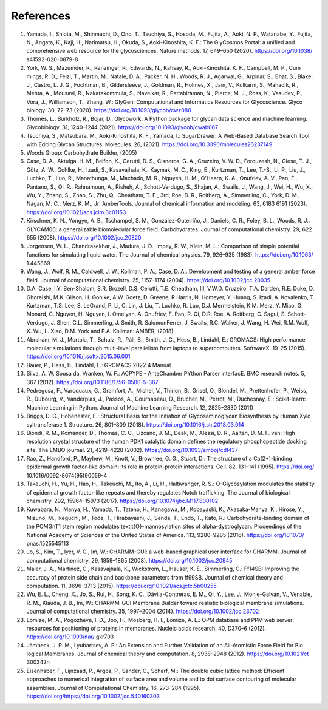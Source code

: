 References
----------

1. Yamada, I., Shiota, M., Shinmachi, D., Ono, T., Tsuchiya, S., Hosoda, M., Fujita, A., Aoki, N. P., Watanabe, Y.,
   Fujita, N., Angata, K., Kaji, H., Narimatsu, H., Okuda, S., Aoki-Kinoshita, K. F.: The GlyCosmos Portal: a unified
   and comprehensive web resource for the glycosciences. Nature methods. 17, 649–650 (2020). https://doi.org/10.1038/
   s41592-020-0879-8

2. York, W. S., Mazumder, R., Ranzinger, R., Edwards, N., Kahsay, R., Aoki-Kinoshita, K. F., Campbell, M. P., Cum
   mings, R. D., Feizi, T., Martin, M., Natale, D. A., Packer, N. H., Woods, R. J., Agarwal, G., Arpinar, S., Bhat, S.,
   Blake, J., Castro, L. J. G., Fochtman, B., Gildersleeve, J., Goldman, R., Holmes, X., Jain, V., Kulkarni, S., Mahadik,
   R., Mehta, A., Mousavi, R., Nakarakommula, S., Navelkar, R., Pattabiraman, N., Pierce, M. J., Ross, K., Vasudev,
   P., Vora, J., Williamson, T., Zhang, W.: GlyGen: Computational and Informatics Resources for Glycoscience. Glyco
   biology. 30, 72–73 (2020). https://doi.org/10.1093/glycob/cwz080

3. Thomès, L., Burkholz, R., Bojar, D.: Glycowork: A Python package for glycan data science and machine learning.
   Glycobiology. 31, 1240–1244 (2021). https://doi.org/10.1093/glycob/cwab067

4. Tsuchiya, S., Matsubara, M., Aoki-Kinoshita, K. F., Yamada, I.: SugarDrawer: A Web-Based Database Search Tool
   with Editing Glycan Structures. Molecules. 26, (2021). https://doi.org/10.3390/molecules26237149

5. Woods Group: Carbohydrate Builder, (2005)

6. Case, D. A., Aktulga, H. M., Belfon, K., Cerutti, D. S., Cisneros, G. A., Cruzeiro, V. W. D., Forouzesh, N., Giese,
   T. J., Götz, A. W., Gohlke, H., Izadi, S., Kasavajhala, K., Kaymak, M. C., King, E., Kurtzman, T., Lee, T.-S., Li,
   P., Liu, J., Luchko, T., Luo, R., Manathunga, M., Machado, M. R., Nguyen, H. M., O'Hearn, K. A., Onufriev, A. V.,
   Pan, F., Pantano, S., Qi, R., Rahnamoun, A., Risheh, A., Schott-Verdugo, S., Shajan, A., Swails, J., Wang, J., Wei,
   H., Wu, X., Wu, Y., Zhang, S., Zhao, S., Zhu, Q., Cheatham, T. E., 3rd, Roe, D. R., Roitberg, A., Simmerling, C.,
   York, D. M., Nagan, M. C., Merz, K. M., Jr: AmberTools. Journal of chemical information and modeling. 63, 6183
   6191 (2023). https://doi.org/10.1021/acs.jcim.3c01153

7. Kirschner, K. N., Yongye, A. B., Tschampel, S. M., González-Outeiriño, J., Daniels, C. R., Foley, B. L., Woods, R. J.:
   GLYCAM06: a generalizable biomolecular force field. Carbohydrates. Journal of computational chemistry. 29, 622
   655 (2008). https://doi.org/10.1002/jcc.20820

8. Jorgensen, W. L., Chandrasekhar, J., Madura, J. D., Impey, R. W., Klein, M. L.: Comparison of simple potential
   functions for simulating liquid water. The Journal of chemical physics. 79, 926–935 (1983). https://doi.org/10.1063/
   1.445869

9. Wang, J., Wolf, R. M., Caldwell, J. W., Kollman, P. A., Case, D. A.: Development and testing of a general amber
   force field. Journal of computational chemistry. 25, 1157–1174 (2004). https://doi.org/10.1002/jcc.20035

10. D.A. Case, I.Y. Ben-Shalom, S.R. Brozell, D.S. Cerutti, T.E. Cheatham, III, V.W.D. Cruzeiro, T.A. Darden, R.E.
    Duke, D. Ghoreishi, M.K. Gilson, H. Gohlke, A.W. Goetz, D. Greene, R Harris, N. Homeyer, Y. Huang, S. Izadi, A.
    Kovalenko, T. Kurtzman, T.S. Lee, S. LeGrand, P. Li, C. Lin, J. Liu, T. Luchko, R. Luo, D.J. Mermelstein, K.M.
    Merz, Y. Miao, G. Monard, C. Nguyen, H. Nguyen, I. Omelyan, A. Onufriev, F. Pan, R. Qi, D.R. Roe, A. Roitberg,
    C. Sagui, S. Schott-Verdugo, J. Shen, C.L. Simmerling, J. Smith, R. SalomonFerrer, J. Swails, R.C. Walker, J. Wang,
    H. Wei, R.M. Wolf, X. Wu, L. Xiao, D.M. York and P.A. Kollman: AMBER, (2018)

11. Abraham, M. J., Murtola, T., Schulz, R., Páll, S., Smith, J. C., Hess, B., Lindahl, E.: GROMACS: High performance
    molecular simulations through multi-level parallelism from laptops to supercomputers. SoftwareX. 19–25 (2015).
    https://doi.org/10.1016/j.softx.2015.06.001

12. Bauer, P., Hess, B., Lindahl, E.: GROMACS 2022.4 Manual

13. Silva, A. W. Sousa da, Vranken, W. F.: ACPYPE - AnteChamber PYthon Parser interfacE. BMC research notes. 5,
    367 (2012). https://doi.org/10.1186/1756-0500-5-367

14. Pedregosa, F., Varoquaux, G., Gramfort, A., Michel, V., Thirion, B., Grisel, O., Blondel, M., Prettenhofer, P., Weiss,
    R., Dubourg, V., Vanderplas, J., Passos, A., Cournapeau, D., Brucher, M., Perrot, M., Duchesnay, E.: Scikit-learn:
    Machine Learning in Python. Journal of Machine Learning Research. 12, 2825–2830 (2011)

15. Briggs, D. C., Hohenester, E.: Structural Basis for the Initiation of Glycosaminoglycan Biosynthesis by Human Xylo
    syltransferase 1. Structure. 26, 801–809 (2018). https://doi.org/10.1016/j.str.2018.03.014

16. Biondi, R. M., Komander, D., Thomas, C. C., Lizcano, J. M., Deak, M., Alessi, D. R., Aalten, D. M. F. van: High
    resolution crystal structure of the human PDK1 catalytic domain defines the regulatory phosphopeptide docking site.
    The EMBO journal. 21, 4219–4228 (2002). https://doi.org/10.1093/emboj/cdf437

17. Rao, Z., Handford, P., Mayhew, M., Knott, V., Brownlee, G. G., Stuart, D.: The structure of a Ca(2+)-binding
    epidermal growth factor-like domain: its role in protein-protein interactions. Cell. 82, 131–141 (1995). https://doi.org/
    10.1016/0092-8674(95)90059-4

18. Takeuchi, H., Yu, H., Hao, H., Takeuchi, M., Ito, A., Li, H., Haltiwanger, R. S.: O-Glycosylation modulates the stability
    of epidermal growth factor-like repeats and thereby regulates Notch trafficking. The Journal of biological chemistry.
    292, 15964–15973 (2017). https://doi.org/10.1074/jbc.M117.800102

19. Kuwabara, N., Manya, H., Yamada, T., Tateno, H., Kanagawa, M., Kobayashi, K., Akasaka-Manya, K., Hirose, Y.,
    Mizuno, M., Ikeguchi, M., Toda, T., Hirabayashi, J., Senda, T., Endo, T., Kato, R.: Carbohydrate-binding domain
    of the POMGnT1 stem region modulates \textit{O}-mannosylation sites of \alpha-dystroglycan. Proceedings of the
    National Academy of Sciences of the United States of America. 113, 9280–9285 (2016). https://doi.org/10.1073/
    pnas.1525545113

20. Jo, S., Kim, T., Iyer, V. G., Im, W.: CHARMM-GUI: a web-based graphical user interface for CHARMM. Journal of
    computational chemistry. 29, 1859–1865 (2008). https://doi.org/10.1002/jcc.20945

21. Maier, J. A., Martinez, C., Kasavajhala, K., Wickstrom, L., Hauser, K. E., Simmerling, C.: Ff14SB: Improving the
    accuracy of protein side chain and backbone parameters from ff99SB. Journal of chemical theory and computation.
    11, 3696–3713 (2015). https://doi.org/10.1021/acs.jctc.5b00255

22. Wu, E. L., Cheng, X., Jo, S., Rui, H., Song, K. C., Dávila-Contreras, E. M., Qi, Y., Lee, J., Monje-Galvan, V., Venable,
    R. M., Klauda, J. B., Im, W.: CHARMM-GUI Membrane Builder toward realistic biological membrane simulations.
    Journal of computational chemistry. 35, 1997–2004 (2014). https://doi.org/10.1002/jcc.23702

23. Lomize, M. A., Pogozheva, I. D., Joo, H., Mosberg, H. I., Lomize, A. L.: OPM database and PPM web server: resources
    for positioning of proteins in membranes. Nucleic acids research. 40, D370–6 (2012). https://doi.org/10.1093/nar/
    gkr703

24. Jämbeck, J. P. M., Lyubartsev, A. P.: An Extension and Further Validation of an All-Atomistic Force Field for Bio
    logical Membranes. Journal of chemical theory and computation. 8, 2938–2948 (2012). https://doi.org/10.1021/ct
    300342n

25. Eisenhaber, F., Lijnzaad, P., Argos, P., Sander, C., Scharf, M.: The double cubic lattice method: Efficient approaches
    to numerical integration of surface area and volume and to dot surface contouring of molecular assemblies. Journal of
    Computational Chemistry. 16, 273–284 (1995). https://doi.org/https://doi.org/10.1002/jcc.540160303
